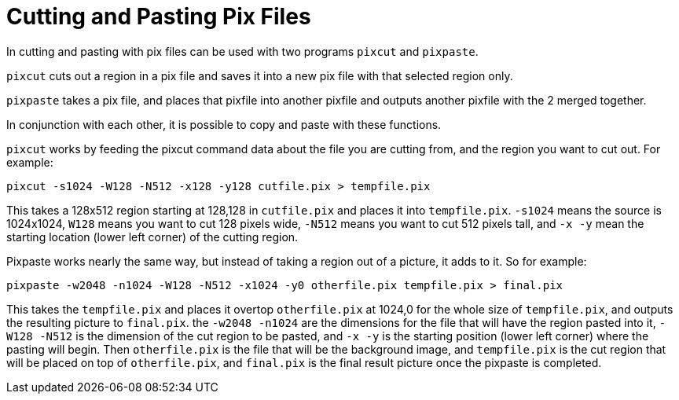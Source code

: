 = Cutting and Pasting Pix Files

In cutting and pasting with pix files can be used with two programs
`pixcut` and `pixpaste`.

`pixcut` cuts out a region in a pix file and saves it into a new pix
file with that selected region only.

`pixpaste` takes a pix file, and places that pixfile into another
pixfile and outputs another pixfile with the 2 merged together.

In conjunction with each other, it is possible to copy and paste with
these functions.

`pixcut` works by feeding the pixcut command data about the file you
are cutting from, and the region you want to cut out. For example:

....
pixcut -s1024 -W128 -N512 -x128 -y128 cutfile.pix > tempfile.pix
....

This takes a 128x512 region starting at 128,128 in `cutfile.pix` and
places it into `tempfile.pix`. `-s1024` means the source is 1024x1024,
`W128` means you want to cut 128 pixels wide, `-N512` means you want
to cut 512 pixels tall, and `-x -y` mean the starting location (lower
left corner) of the cutting region.

Pixpaste works nearly the same way, but instead of taking a region out
of a picture, it adds to it. So for example:

....
pixpaste -w2048 -n1024 -W128 -N512 -x1024 -y0 otherfile.pix tempfile.pix > final.pix
....

This takes the `tempfile.pix` and places it overtop `otherfile.pix` at
1024,0 for the whole size of `tempfile.pix`, and outputs the resulting
picture to `final.pix`. the `-w2048 -n1024` are the dimensions for the
file that will have the region pasted into it, `-W128 -N512` is the
dimension of the cut region to be pasted, and `-x -y` is the starting
position (lower left corner) where the pasting will begin. Then
`otherfile.pix` is the file that will be the background image, and
`tempfile.pix` is the cut region that will be placed on top of
`otherfile.pix`, and `final.pix` is the final result picture once the
pixpaste is completed.
